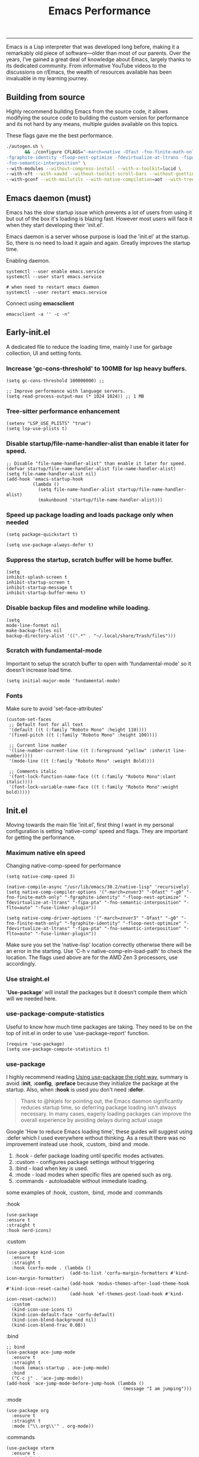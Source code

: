 #+BEGIN_HTML
<img src="https://www.gnu.org/software/emacs/images/emacs.png" alt="Emacs Logo" width="80" height="80" align="right">
#+END_HTML
#+TITLE: Emacs Performance

-----
Emacs is a Lisp interpreter that was developed long before, making it a remarkably old piece of software—older than most of our parents. Over the years, I’ve gained a great deal of knowledge about Emacs, largely thanks to its dedicated community. From informative YouTube videos to the discussions on r/Emacs, the wealth of resources available has been invaluable in my learning journey.

** Building from source
Highly recommend building Emacs from the source code, it allows modifying the source code to building the custom version for performance and its not hard by any means, multiple guides available on this topics.

These flags gave me the best performance.
#+begin_src sh
./autogen.sh \
       && ./configure CFLAGS="-march=native -Ofast -fno-finite-math-only -pipe \
-fgraphite-identity -floop-nest-optimize -fdevirtualize-at-ltrans -fipa-pta \
-fno-semantic-interposition" \
--with-modules --without-compress-install --with-x-toolkit=lucid \
--with-xft --with-xaw3d --without-toolkit-scroll-bars --without-gsettings \
--with-gconf --with-mailutils --with-native-compilation=aot --with-tree-sitter
#+end_src

** Emacs daemon (must)
Emacs has the slow startup issue which prevents a lot of users from using it but out of the box it's loading is blazing fast. However most users will face it when they start developing their 'init.el'.

Emacs daemon is a server whose purpose is load the 'init.el' at the startup. So, there is no need to load it again and again. Greatly improves the startup time.

Enabling daemon.
#+begin_src shell
systemctl --user enable emacs.service
systemctl --user start emacs.service

# when need to restart emacs daemon
systemctl --user restart emacs.service
#+end_src

Connect using *emacsclient*
#+begin_src shell
emacsclient -a '' -c -n"
#+end_src

** Early-init.el
A dedicated file to reduce the loading time, mainly I use for garbage collection, UI and  setting fonts.

*** Increase 'gc-cons-threshold' to 100MB for lsp heavy buffers.
#+begin_src elisp
(setq gc-cons-threshold 100000000) ;;

;; Improve performance with language servers.
(setq read-process-output-max (* 1024 1024)) ;; 1 MB
#+end_src

*** Tree-sitter performance enhancement
#+begin_src elisp
(setenv "LSP_USE_PLISTS" "true")
(setq lsp-use-plists t)
#+end_src

*** Disable *startup/file-name-handler-alist* than enable it later for speed.
#+begin_src elisp
;; Disable "file-name-handler-alist" than enable it later for speed.
(defvar startup/file-name-handler-alist file-name-handler-alist)
(setq file-name-handler-alist nil)
(add-hook 'emacs-startup-hook
          (lambda ()
            (setq file-name-handler-alist startup/file-name-handler-alist)
            (makunbound 'startup/file-name-handler-alist)))
#+end_src

*** Speed up package loading and loads package only when needed
#+begin_src elisp
(setq package-quickstart t)

(setq use-package-always-defer t)
#+end_src

*** Suppress the startup, *scratch* buffer will be home buffer.
#+begin_src elisp
(setq
inhibit-splash-screen t
inhibit-startup-screen t
inhibit-startup-message t
inhibit-startup-buffer-menu t)
#+end_src

*** Disable backup files and modeline while loading.
#+begin_src elisp
(setq
mode-line-format nil
make-backup-files nil
backup-directory-alist '((".*" . "~/.local/share/Trash/files")))
#+end_src

*** Scratch with fundamental-mode
Important to setup the scratch buffer to open with 'fundamental-mode' so it doesn't increase load time.
#+begin_src elisp
(setq initial-major-mode 'fundamental-mode)
#+end_src

*** Fonts
Make sure to avoid 'set-face-attributes'
#+begin_src elisp
(custom-set-faces
 ;; Default font for all text
 '(default ((t (:family "Roboto Mono" :height 110))))
 '(fixed-pitch ((t (:family "Roboto Mono" :height 100))))

 ;; Current line number
 '(line-number-current-line ((t (:foreground "yellow" :inherit line-number))))
 '(mode-line ((t (:family "Roboto Mono" :weight Bold))))

 ;; Comments italic
 '(font-lock-function-name-face ((t (:family "Roboto Mono":slant italic))))
 '(font-lock-variable-name-face ((t (:family "Roboto Mono":weight bold)))))
#+end_src

** Init.el
Moving towards the main file 'init.el', first thing I want in my personal configuration is setting 'native-comp' speed and flags. They are important for getting the performance.

*** Maximum native eln speed
Changing native-comp-speed for performance
#+begin_src elisp
(setq native-comp-speed 3)

(native-compile-async "/usr/lib/emacs/30.2/native-lisp" 'recursively)
(setq native-comp-compiler-options '("-march=znver3" "-Ofast" "-g0" "-fno-finite-math-only" "-fgraphite-identity" "-floop-nest-optimize" "-fdevirtualize-at-ltrans" "-fipa-pta" "-fno-semantic-interposition" "-flto=auto" "-fuse-linker-plugin"))

(setq native-comp-driver-options '("-march=znver3" "-Ofast" "-g0" "-fno-finite-math-only" "-fgraphite-identity" "-floop-nest-optimize" "-fdevirtualize-at-ltrans" "-fipa-pta" "-fno-semantic-interposition" "-flto=auto" "-fuse-linker-plugin"))
#+end_src

Make sure you set the 'native-lisp' location correctly otherwise there will be an error in the starting. Use 'C-h v native-comp-eln-load-path' to check the location. The flags used above are for the AMD Zen 3 processors, use accordingly.

*** Use straight.el
'*Use-package*' will install the packages but it doesn't compile them which will we needed here.

*** use-package-compute-statistics
Useful to know how much time packages are taking. They need to be on the top of init.el in order to use 'use-package-report' function.
#+begin_src elisp
(require 'use-package)
(setq use-package-compute-statistics t)
#+end_src


*** use-package
I highly recommend reading [[https://batsov.com/articles/2025/04/17/using-use-package-the-right-way/][Using use-package the right way]], summary is avoid *:init*, *:config*, *:preface* because they initialize the package at the startup. Also, when *:hook* is used you don't need *:defer*.
#+BEGIN_QUOTE
Thank to @hkjels for pointing out, the Emacs daemon significantly reduces startup time, so deferring package loading isn't always necessary. In many cases, eagerly loading packages can improve the overall experience by avoiding delays during actual usage
#+END_QUOTE

Google 'How to reduce Emacs loading time', these guides will suggest using :defer which I used everywhere without thinking. As a result there was no improvement instead use :hook, :custom, :bind and :mode.

1) :hook - defer package loading until specific modes activates.
2) :custom - configures package settings without triggering
3) :bind - load when key is used.
4) :mode - load modes when specific files are opened such as org.
4) :commands - autoloadable without immediate loading.

some examples of :hook, :custom, :bind, :mode and :commands

:hook
#+begin_src elisp
(use-package
:ensure t
:straight t
:hook nerd-icons)
#+end_src

:custom
#+begin_src elisp
(use-package kind-icon
  :ensure t
  :straight t
  :hook (corfu-mode . (lambda ()
                        (add-to-list 'corfu-margin-formatters #'kind-icon-margin-formatter)
                        (add-hook 'modus-themes-after-load-theme-hook #'kind-icon-reset-cache)
                        (add-hook 'ef-themes-post-load-hook #'kind-icon-reset-cache)))
  :custom
  (kind-icon-use-icons t)
  (kind-icon-default-face 'corfu-default)
  (kind-icon-blend-background nil)
  (kind-icon-blend-frac 0.08))
#+end_src

:bind
#+begin_src elisp
;; bind
(use-package ace-jump-mode
  :ensure t
  :straight t
  :hook (emacs-startup . ace-jump-mode)
  :bind
  ("C-c j" . 'ace-jump-mode))
(add-hook 'ace-jump-mode-before-jump-hook (lambda ()
                                            (message "I am jumping")))
#+end_src

:mode
#+begin_src elisp
(use-package org
  :ensure t
  :straight t
  :mode ("\\.org\\'" . org-mode))
#+end_src

:commands
#+begin_src elisp
(use-package vterm
  :ensure t
  :straight t
  :commands (vterm))
#+end_src

*** Avoid require & load
'require' loads a package or file once per Emacs session, and does not reload it on subsequent calls and 'load' loads and evaluates a file every time is is called. Instead use '*autoload*', it is designed for lazy loading and helps reduce startup time.
#+begin_src elisp
;; require 
(require 'somepackage)

;; load
(load "path/to/some-file.el")
#+end_src

*** Lsp
Disable lsp logging.
#+begin_src elisp
(lsp-log-io nil)
#+end_src

*** Disbale line number with large files
#+begin_src elisp
(defun disable-line-numbers-if-large-file ()
  "Disable line numbers if the buffer has more than 1000 lines."
  (when (> (count-lines (point-min) (point-max)) 1000)
    (display-line-numbers-mode 0)))

(add-hook 'find-file-hook #'disable-line-numbers-if-large-file)
#+end_src

*** Simpc
c mode to open the large C files.
#+begin_src elisp
(defun enable-simpc-mode-if-large-c-file ()
  "Enable simpc-mode if the buffer is a C file and has more than 1000 lines."
  (when (and (derived-mode-p 'c-mode) ; Check if it's a C mode buffer
             (> (count-lines (point-min) (point-max)) 1000))
    (simpc-mode 1)))

(add-hook 'find-file-hook #'enable-simpc-mode-if-large-c-file)
#+end_src
